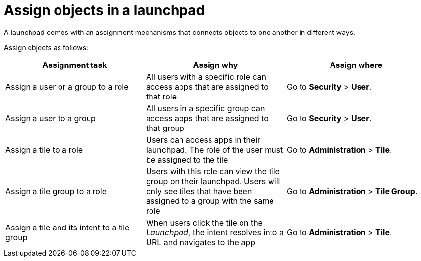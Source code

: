 = Assign objects in a launchpad

A launchpad comes with an assignment mechanisms that connects objects to one another in different ways.

Assign objects as follows:

[%header, frame=sides, frame=ends]
|===
|Assignment task                      |Assign why               |Assign where
|Assign a user or a group to a role     |All users with a specific role can access apps that are assigned to that role     |Go to *Security* > *User*.
//See also xref:security-overview.adoc[] (tbd)
|Assign a user to a group    |All users in a specific group can access apps that are assigned to that group     |Go to *Security* > *User*.
//See also xref:security-overview.adoc[] (tbd)
|Assign a tile to a role    |Users can access apps in their launchpad. The role of the user must be assigned to the tile  |Go to *Administration* > *Tile*.
//See also xref:tiles.adoc[] (tbd)
|Assign a tile group to a role    |Users with this role can view the tile group on their launchpad. Users will only see  tiles that have been assigned to a group with the same role     |Go to *Administration* > *Tile Group*.
//See also xref:tile-groups.adoc[] (tbd)
|Assign a tile and its intent to a tile group    |When users click the tile on the _Launchpad_, the intent resolves into a URL and navigates to the app     |Go to *Administration* > *Tile*.
//See also xref:tiles.adoc[] (tbd)
|===